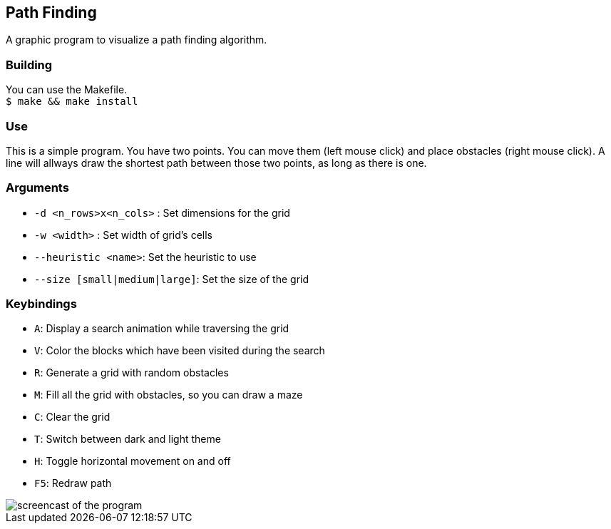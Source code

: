 == Path Finding
A graphic program to visualize a path finding algorithm.

=== Building
You can use the Makefile. +
``$ make && make install``

=== Use
This is a simple program. You have two points.
You can move them (left mouse click) and place obstacles (right mouse click).
A line will allways draw the shortest path between those
two points, as long as there is one.

=== Arguments
* ``-d <n_rows>x<n_cols>`` : Set dimensions for the grid
* ``-w <width>`` : Set width of grid's cells
* ``--heuristic <name>``: Set the heuristic to use
* ``--size [small|medium|large]``: Set the size of the grid

=== Keybindings
* ``A``: Display a search animation while traversing the grid
* ``V``: Color the blocks which have been visited during the search
* ``R``: Generate a grid with random obstacles
* ``M``: Fill all the grid with obstacles, so you can draw a maze
* ``C``: Clear the grid
* ``T``: Switch between dark and light theme
* ``H``: Toggle horizontal movement on and off
* ``F5``: Redraw path

image::https://img.saulv.es/path_finding.gif[screencast of the program]
